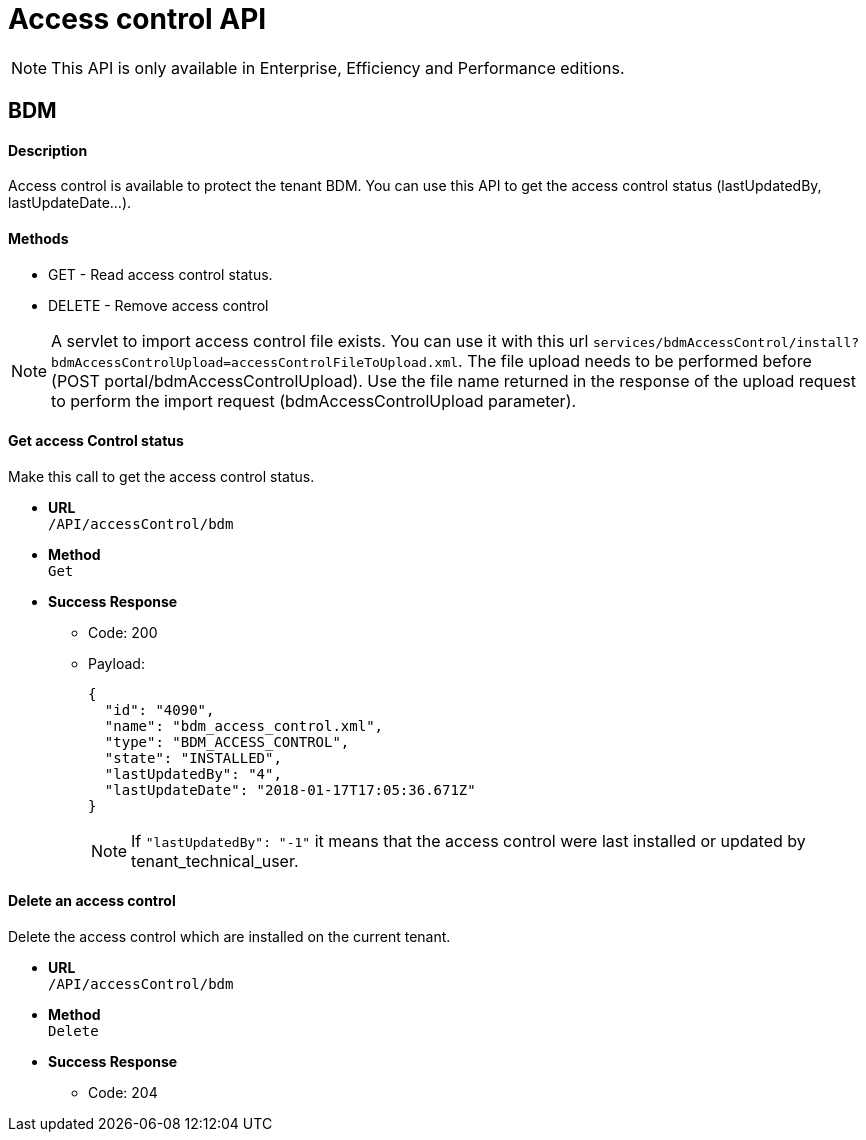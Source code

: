 = Access control API
:description: Access control is available to protect the tenant BDM.

[NOTE]
====
This API is only available in Enterprise, Efficiency and Performance editions.
====

== BDM

[discrete]
==== Description

Access control is available to protect the tenant BDM. You can use this API to get the access control status (lastUpdatedBy, lastUpdateDate...).

[discrete]
==== Methods

* GET - Read access control status.
* DELETE - Remove access control

[NOTE]
====

A servlet to import access control file exists. You can use it with this url  `services/bdmAccessControl/install?bdmAccessControlUpload=accessControlFileToUpload.xml`.
  The file upload needs to be performed before (POST portal/bdmAccessControlUpload). Use the file name returned in the response of the upload request to perform the import request (bdmAccessControlUpload parameter).
====

[discrete]
==== Get access Control status

Make this call to get the access control status.

* *URL* +
`/API/accessControl/bdm`
* *Method* +
`Get`
* *Success Response*
 ** Code: 200
 ** Payload:
+
[source,json]
----
{
  "id": "4090",
  "name": "bdm_access_control.xml",
  "type": "BDM_ACCESS_CONTROL",
  "state": "INSTALLED",
  "lastUpdatedBy": "4",
  "lastUpdateDate": "2018-01-17T17:05:36.671Z"
}
----
+
[NOTE]
====

If `"lastUpdatedBy": "-1"` it means that the access control were last installed or updated by tenant_technical_user.
====

[discrete]
==== Delete an access control

Delete the access control which are installed on the current tenant.

* *URL* +
`/API/accessControl/bdm`
* *Method* +
`Delete`
* *Success Response*
 ** Code: 204
